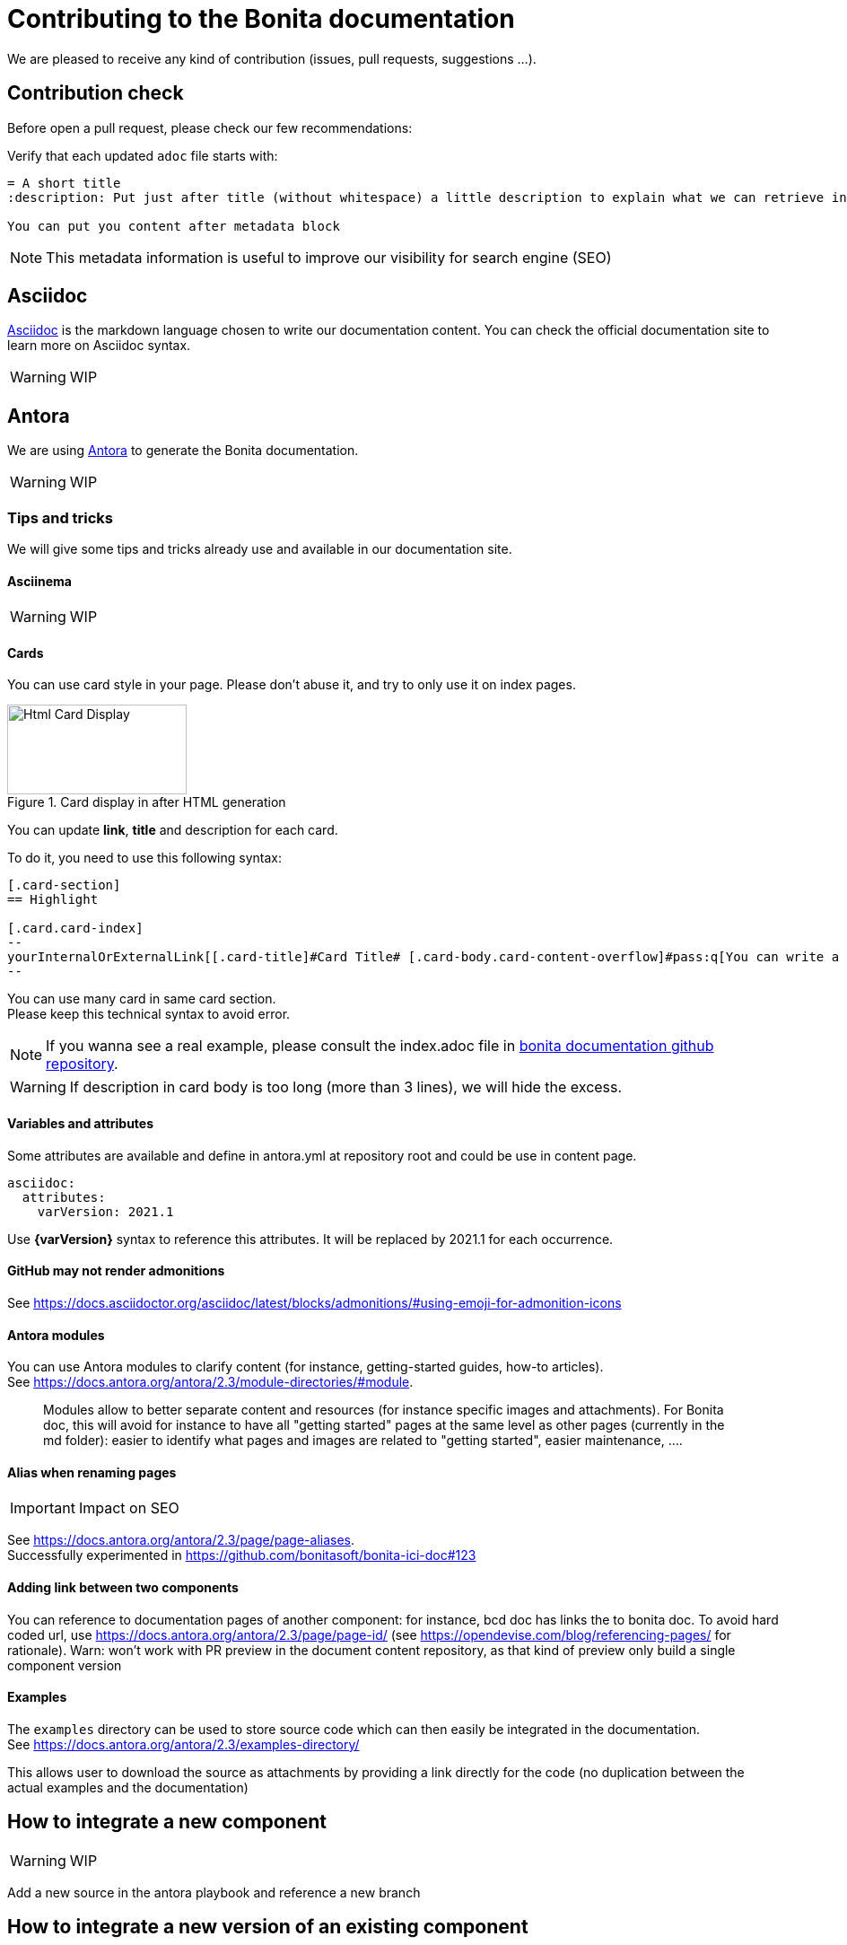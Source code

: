 = Contributing to the Bonita documentation
:icons: font
ifdef::env-github[]
:note-caption: :information_source:
:tip-caption: :bulb:
:important-caption: :heavy_exclamation_mark:
:caution-caption: :fire:
:warning-caption: :warning:
endif::[]

We are pleased to receive any kind of contribution (issues, pull requests, suggestions ...).

== Contribution check

Before open a pull request, please check our few recommendations:

Verify that each updated `adoc` file starts with:

[source,adoc]
----
= A short title
:description: Put just after title (without whitespace) a little description to explain what we can retrieve in this page.

You can put you content after metadata block
----

NOTE: This metadata information is useful to improve our visibility for search engine (SEO)


== Asciidoc

https://docs.asciidoctor.org/asciidoc/latest/[Asciidoc] is the markdown language chosen to write our documentation content. You can check the official documentation site to learn more on Asciidoc syntax.

WARNING: WIP


== Antora

We are using https://docs.antora.org/[Antora] to generate the Bonita documentation.

WARNING: WIP


=== Tips and tricks

We will give some tips and tricks already use and available in our documentation site.

==== Asciinema

WARNING: WIP


==== Cards

You can use card style in your page. Please don't abuse it, and try to only use it on index pages.

.Card display in after HTML generation
image::images/displayCard.png[Html Card Display,200,100]

You can update *link*, *title* and description for each card.

To do it, you need to use this following syntax:

[source,adoc]
----
[.card-section]
== Highlight

[.card.card-index]
--
yourInternalOrExternalLink[[.card-title]#Card Title# [.card-body.card-content-overflow]#pass:q[You can write a little description here to display it in the card body.]#]
--

----

You can use many card in same card section. +
Please keep this technical syntax to avoid error.

NOTE: If you wanna see a real example, please consult the index.adoc file in https://github.com/bonitasoft/bonita-doc/blob/7.12/md/index.md[bonita documentation github repository].

WARNING: If description in card body is too long (more than 3 lines), we will hide the excess.


==== Variables and attributes

Some attributes are available and define in antora.yml at repository root and could be use in content page.

[source,yml]
----
asciidoc:
  attributes:
    varVersion: 2021.1
----
[example]
 Use *{varVersion}* syntax to reference this attributes. It will be replaced by 2021.1 for each occurrence.



==== GitHub may not render admonitions


See https://docs.asciidoctor.org/asciidoc/latest/blocks/admonitions/#using-emoji-for-admonition-icons


==== Antora modules

You can use Antora modules to clarify content (for instance, getting-started guides, how-to articles). +
See https://docs.antora.org/antora/2.3/module-directories/#module.

[quote]
____
Modules allow to better separate content and resources (for instance specific images and
attachments). For Bonita doc, this will avoid for instance to have all "getting started" pages at
the same level as other pages (currently in the md folder): easier to identify what pages and images
are related to "getting started", easier maintenance, ....
____


==== Alias when renaming pages

IMPORTANT: Impact on SEO

See https://docs.antora.org/antora/2.3/page/page-aliases. +
Successfully experimented in https://github.com/bonitasoft/bonita-ici-doc#123

==== Adding link between two components

You can reference to documentation pages of another component: for instance, bcd doc has links the to bonita doc. To
avoid hard coded url, use https://docs.antora.org/antora/2.3/page/page-id/ (see https://opendevise.com/blog/referencing-pages/ for rationale). Warn: won't work with PR preview in the document content repository, as that kind of preview only build a single component version

==== Examples

The `examples` directory can be used to store source code which can then easily be integrated in the documentation. +
See https://docs.antora.org/antora/2.3/examples-directory/

This allows user to download the source as attachments by providing a link directly for the code (no duplication between
the actual examples and the documentation)



== How to integrate a new component

WARNING: WIP

Add a new source in the antora playbook and reference a new branch




== How to integrate a new version of an existing component

WARNING: WIP

Create a new branch in the repository related to the component
Add an antora configuration file: version + prerelase flag if needed
Declare the new branch in the antora playbook
Update the docsearch configuration

